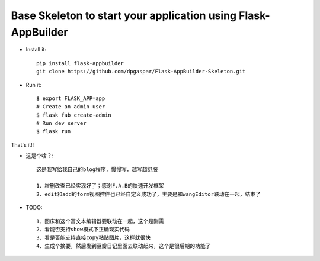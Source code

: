 Base Skeleton to start your application using Flask-AppBuilder
--------------------------------------------------------------

- Install it::

	pip install flask-appbuilder
	git clone https://github.com/dpgaspar/Flask-AppBuilder-Skeleton.git

- Run it::

    $ export FLASK_APP=app
    # Create an admin user
    $ flask fab create-admin
    # Run dev server
    $ flask run


That's it!!

- 这是个啥？::

    这是我写给我自己的blog程序，慢慢写，越写越舒服

    1、增删改查已经实现好了；感谢F.A.B的快速开发框架
    2、edit和add的form视图控件也已经自定义成功了，主要是和wangEditor联动在一起，结束了

- TODO::

    1、图床和这个富文本编辑器要联动在一起，这个是刚需
    2、看能否支持show模式下正确现实代码
    3、看是否能支持直接copy粘贴图片，这样就很快
    4、生成个摘要，然后发到豆瓣日记里面去联动起来，这个是很后期的功能了